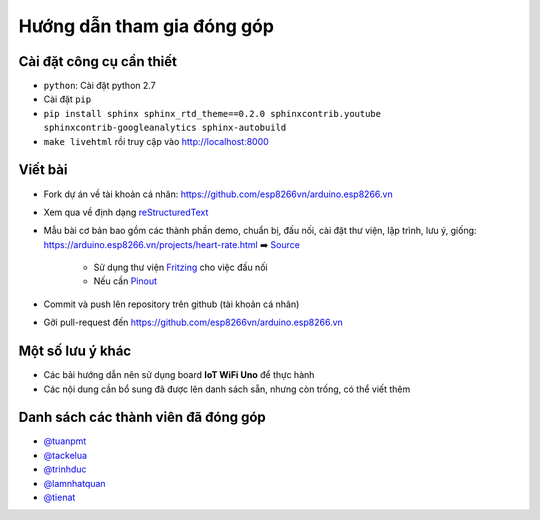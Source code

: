 Hướng dẫn tham gia đóng góp
---------------------------

Cài đặt công cụ cần thiết
=========================
* ``python``: Cài đặt python 2.7
* Cài đặt ``pip``
* ``pip install sphinx sphinx_rtd_theme==0.2.0 sphinxcontrib.youtube sphinxcontrib-googleanalytics sphinx-autobuild``
* ``make livehtml`` rồi truy cập vào http://localhost:8000

Viết bài
========
* Fork dự án về tài khoản cá nhân: https://github.com/esp8266vn/arduino.esp8266.vn
* Xem qua về định dạng `reStructuredText <http://www.sphinx-doc.org/en/stable/rest.html>`_
* Mẫu bài cơ bản bao gồm các thành phần demo, chuẩn bị, đấu nối, cài đặt thư viện, lập trình, lưu ý, giống: https://arduino.esp8266.vn/projects/heart-rate.html ➡️ `Source <https://raw.githubusercontent.com/esp8266vn/arduino.esp8266.vn/master/docs/projects/heart-rate.rst>`_

    * Sử dụng thư viện `Fritzing <https://github.com/iotmakervn/iot-wifi-uno-hw/blob/master/assets/iot-wifi-uno.fzpz>`_ cho việc đấu nối
    * Nếu cần `Pinout <https://github.com/iotmakervn/iot-wifi-uno-hw/raw/master/assets/Iot-wifi-uno-hw-pinout.png>`_

* Commit và push lên repository trên github (tài khoản cá nhân)
* Gởi pull-request đến https://github.com/esp8266vn/arduino.esp8266.vn

Một số lưu ý khác
=================
* Các bải hướng dẫn nên sử dụng board **IoT WiFi Uno** để thực hành
* Các nội dung cần bổ sung đã được lên danh sách sẵn, nhưng còn trống, có thể viết thêm


Danh sách các thành viên đã đóng góp
====================================
* `@tuanpmt <https://github.com/tuanpmt>`_
* `@tackelua <https://github.com/tackelua>`_
* `@trinhduc <https://github.com/trinhduc>`_
* `@lamnhatquan <https://github.com/lamnhatquan>`_
* `@tienat <https://github.com/tienat>`_
